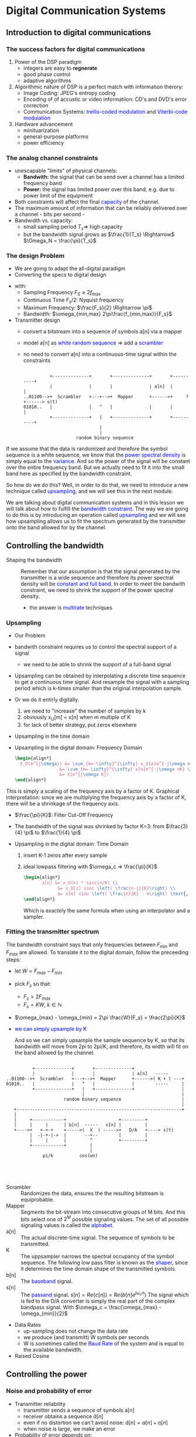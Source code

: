 #+CATEGORY: SP4COMM W8

# #+LATEX_CLASS: koma-report                                   
# #+LATEX_HEADER: \input{../dsp_setup.tex}

* Digital Communication Systems
** Introduction to digital communications
*** The success factors for digital communications
1. Power of the DSP paradigm
   - integers are easy to *regnerate*
   - good phase control
   - adaptive algorithms
2. Algorithmic nature of DSP is a perfect match with information therory:
   - Image Coding: JPEG's entropy coding
   - Encoding of of accustic or video informatiion: CD's and DVD's error
     correction
   - Communication Systems: \textcolor{blue}{trellis-coded modulation} and
     \textcolor{blue}{Viterbi-code modulation}
3. Hardware advancement
   - minituarization
   - general-purpose platforms
   - power efficiency
     
*** The analog channel constraints
+ unescapable "limits" of physical channels:
  - *Bandwith:* the signal that can be send over a channel has a limited frequency band
  - *Power:* the signal has limited power over this band, e.g. due to power limit
    of the equipment
+ Both constraints will affect the final \textcolor{blue}{capacity} of the
  channel.
+ The maximum amount of information that can be reliably delivered over a
  channel - bits per second -
+ Bandwidth vs. capacity:
  - small sampling period $T_s \Rightarrow$ high capacity
  - but the bandwidth signal grows as $\frac{1}{T_s} \Rightarrow$
    $\Omega_N =  \frac{\pi}{T_s}$
    
*** The design Problem
- We are going to adapt the all-digital paradigm
- Converting the specs to digital design
  
#+begin_src octave :exports results :results file
    pkg load signal

    #---------------- Continous Time Calculation -------------
    Fp    = 10e3;             # spacing pseudo continous signal 
    Fv    = -100:1/Fp:100;    # frequency vector 
    F_max = 150;              # F_max
    F_min = 50;               # F_min
    x1 = rectpuls(Fv,F_max);
    x2 = rectpuls(Fv,F_min);
    x = x1 - x2;

    ## #---------------- A/D Conversion ------------------------
    fs = 2*F_max;       # Myquist
    ## #---------------- Discrete Time Calculation -------------

    N     = 64;                # Sequence length
    w     = -pi:1/N:pi;
    w_max = 2*pi*(F_max/fs);
    w_min = 2*pi*(F_min/fs);
    y1    = rectpuls(w,w_max);
    y2    = rectpuls(w,w_min);
    y     = y1-y2;

    figure( 1, "visible", "off" ); # Do not open the graphic window in org

    subplot(2, 1, 1)
    plot(Fv,x, "linewidth", 3)
    axis([-100, 100 0 1.5])
    xlabel("Hz")
    set(gca, "fontsize", 16)
    set(gca, "YTick", 0:1)
    set(gca, "XTick", -100:25:100)
    set(gca,'XTickLabel',{'-100','-75','-50','-25', '0', '25', '50', '75','100'})
    title("Continous Time")

    subplot(2, 1, 2)
    plot(w,y, "linewidth", 3)
    axis([-pi, pi 0 1.5])
    xlabel("rad")
    set(gca, "fontsize", 16)
    set(gca, "XTick", -pi:pi/2:pi)
    set(gca, "YTick", 0:1)
    set(gca,'XTickLabel',{'-\pi', '-\pi/2', '0','\pi/2', '\pi'})
    title("Discrete Time")

    print -dpng "-S800,400" ./image/6_1_band_restriction.png;
    ans = "./image/6_1_band_restriction.png";
#+end_src

#+results:
[[file:./image/6_1_band_restriction.png]]

- with:
  - Sampling Frequency $F_S \ge 2f_{max}$
  - Continuous Time $F_s/2$: Nyquist frequency
  - Maximum Frequency: $\frac{F_s}{2} \Rightarrow \pi$
  - Bandwidth: $\omega_{min,max} 2\pi\frac{f_{min,max}}{F_s}$ 

- Transmitter design
  - convert a bitstream into a sequence of symbols a[n] via a mapper
  - model a[n] as \textcolor{blue}{white random sequence} $\Rightarrow$ add a
    \textcolor{blue}{scrambler}
  - no need to convert a[n] into a continuous-time signal within the constraints

      #+BEGIN_SRC ditaa  :file ./image/6.1_transmitter-01.png 

                  +--------------+       +--------------+       +----------+
                  |              |       |              | a[n]  |          |
        ..01100-->+  Scrambler   +---+-->+  Mapper      +------>+     ?    +------> s(t)
        01010..   |              |   ^   |              |       |          |
                  +--------------+   |   +--------------+       +----------+
                                     |
                                     |
                            random binary sequence
#+END_SRC

If we assume that the data is randomized and therefore the symbol sequence is a
white sequence, we know that the \textcolor{blue}{power spectral density} is
simply equal to the \textcolor{blue}{variance}. And so the power of the signal
will be constant over the entire frequency band.  But we actually need to fit it
into the small band here as specified by the bandwidth constraint.

#+begin_src octave :exports results :results file
  pkg load signal
    clear all, close all;       
    N = 1000;                   # Vector size
    w = -pi:pi/N:pi;            # frequency axis
    X = zeros(1,length(w))      # passband
    P = ones(1,length(w))       # Power spectral density
    w_min = pi/4;
    w_max = pi/2;

    index = find(abs(w) <= (w_max - w_min)); # Pulse length
    X(index - length(index)) = 0.2.*ones(1, length(index));
    X(index + length(index)) = 0.2.*ones(1, length(index));

    figure( 1, "visible", "off" )     # Do not open the graphic window in org

    plot(w, X, 'linewidth', 3, w, P, '-', 'linewidth', 3, "color", "r");
    hold;
    area(w,X);
    axis([-pi,pi,0,1.2]);
    set(gca, "fontsize", 20)
    set(gca,'XTick',-pi:pi:pi)
    set(gca,'XTickLabel',{'-\pi','0','\pi'})
    set(gca, 'YTick', 0:0);
    ## ylabel('X_U(e^j^\omega)');
    title("Bandwidth Constraint");
    text(-3.3,1, '\fontsize{24}\it\sigma^2   ',  "color",  "red",  "interpreter",  "tex",  "horizontalalignment",  "center");
    ## text(-pi/3-0.1, -0.4, '\fontsize{24}\it-\pi/K   ',  "color",  "red",  "interpreter",  "tex",  "horizontalalignment",  "center");

    print -dpng "-S 800,200" ./image/6_2_bw_constraint.png;
    ans = "./image/6_2_bw_constraint.png";
  #+end_src

#+results:
[[file:./image/6_2_bw_constraint.png]]


So how do we do this?  Well, in order to do that, we need to introduce a new
technique called \textcolor{blue}{upsampling}, and we will see this in the next
module.

We are talking about digital communication systems and in this lesson we will
talk about how to fulfill the \textcolor{blue}{bandwidth constraint}. The way we
are going to do this is by introducing an operation called
\textcolor{blue}{upsampling} and we will see how upsampling allows us to fit the
spectrum generated by the transmitter onto the band allowed for by the channel.
** Controlling the bandwidth
- Shaping the bandwidth ::
  Remember that our assumption is that the signal
  generated by the transmitter is a wide sequence and therefore its power
  spectral density will be \textcolor{blue}{constant and full band}. In order to
  meet the bandwith constraint, we need to shrink the support of the power
  spectral density.
  - the answer is \textcolor{blue}{multirate} techniques
*** Upsampling
- Our Problem
- bandwith constraint requires us to control the spectral support of a signal
  - we need to be able to shrink the support of a full-band signal

- Upsampling can be obtained by interpolating a discrete time sequence to get a
  continuous time signal. And resample the signal with a sampling period which
  is k-times smaller than the original interpolation sample.

- Or we do it entirly digitally.
  1. we need to "increase" the number of samples by k
  2. obviously x_U[m] = x[n] when m multiple of K
  3. for lack of better strategy, put zeros elsewhere

- Upsampling in the time domain
  #+BEGIN_SRC octave :exports results :results file
    pkg load signal

    clear all, close all;
    N = 64;
    n = -N/2:N/2-1;                                      % Time index
    L = 3;                                           % Up-sampling factors
    x = sin(2*pi*n/64) + sin(3*2*pi*n/64)/3;       % Generating the original signal
    v1 = upsample(x,L);                              % Up-sampling
    r = -(length(v1))/2:(length(v1))/2-1;                              % new Time index

    figure( 1, "visible", "off" ); # Do not open the graphic window in org

    subplot(2,1,1), stem(n,x,"linewidth", 3, "filled", "markersize", 6), ylabel('x[n]')
    title('Original signal x[n]')
    set(gca, "fontsize", 24);
    axis([-8, 8, -1, 1]);
    set(gca, 'YTick', 0:1.5);
    set(gca, 'XTick', -8:2:8);

    subplot(2,1,2), stem(r,v1,"linewidth", 3, "filled", "markersize", 6), ylabel('v_1[r]')
    title('Upsampling by 2')
    axis([-32, 32, -1, 1]);
    set(gca, "fontsize", 24);
    set(gca, 'YTick', 0:1.5);
    set(gca, 'XTick', -40:10:40);
    grid off;
    title('Excerpt upsampled by 4');

    print -dpng "-S800,400" ./image/6_2_upsampling_01.png;
    ans = "./image/6_2_upsampling_01.png";
#+end_src

   #+results:
[[file:./image/6_2_upsampling_01.png]]


- Upsampling in the digital domain: Frequency Domain

  #+begin_src latex 
    \begin{align*}
      X_U(e^{j\omega}) &= \sum_{m=-\infty}^{\infty} x_U[m]e^{-j\omega m} \text{ with } x_U = 0 \text{ if } m \neq nK\\
                     &= \sum_{m=-\infty}^{\infty} x[n]e^{-j\omega nK} \\
                     &= X(e^{j\omega K})
    \end{align*}
  #+end_src
This is simply a scaling of the frequency axis by a factor of K. Graphical
interpretation: since we are multiplying the frequency axis by a factor of K,
there will be a shrinkage of the frequency axis.

#+begin_src octave :exports results :results file
  pkg load signal
    clear all, close all;                          # Size of the sequence
    w = 4/12/pi
    t = -3/4*pi:1/1000:3/4*pi    # Axis Discrete Time Frequency Domain
    K = 3;                        # Upsampling konstant
    # Generation of the original Frequency response
    x1 = sin(2*pi*w*t+pi/2);
    x2 = 1/K*sin(2*pi*3*w*t - pi/2);
    x3 = x1 +x2

    w = [-pi:1/1000:(-3/4*pi)-1/1000, t, 3/4*pi+1/1000:1/1000:pi]
    X = [zeros(1,(length(w)-length(t))/2), x3, zeros(1,(length(w)-length(t))/2)];

    X2  = [X,X,X,X,X]
    w2  = [-5*pi:1/1000:5*pi-1/1000];
    w3h = -K*pi:K*pi+1;
    X3h = zeros(1,length(w3h));

    X3 = [X,X,X]
    w3 = [-pi:1/(K*1000):pi-1/3000];
    HR = rectpuls(w3,2*pi/3);

    figure( 1, "visible", "off" )     # Do not open the graphic window in org

    subplot(4, 1, 1);
    plot(w, X, "linewidth", 3);
    axis([-pi,pi,0,1]);
    set(gca, "fontsize", 20)
    set(gca,'XTick',-pi:pi/4:pi)
    set(gca,'XTickLabel',{'-\pi','3/4\pi','-\pi/2', '-1/4\pi','0', '1/4\pi','\pi/2','3/4\pi','\pi'})
    set(gca, 'YTick', 0:1);
    ylabel('X(e^j^\omega)');
    title("Frequency response of the original signal")
    grid off;

    subplot(4, 1, 2);
    plot(w2, X2, "linewidth", 3, w3h, X3h, "linewidth", 6);
    axis([-5*pi,5*pi,0,1]);
    set(gca, "fontsize", 20)
    set(gca,'XTick',-5*pi:pi:5*pi)
    set(gca,'XTickLabel',{'-5\pi','-4\pi','-3\pi','-2\pi','-\pi','0', '\pi','2\pi','3\pi','4\pi','5\pi'})
    set(gca, 'YTick', 0:1);
    ylabel('X(e^j^\omega)');
    title("2-\pi periodic signal")
    grid off;

    subplot(4, 1, 3);
    plot(w3, X3, "linewidth", 3, w3, HR, '--', 'linewidth', 3, "color", "r");
    axis([-pi,pi,0,1]);
    set(gca, "fontsize", 20)
    set(gca,'XTick',-pi:pi/2:pi)
    set(gca,'XTickLabel',{'-\pi','-\pi/2','0','\pi/2','\pi'})
    set(gca, 'YTick', 0:1);
    ylabel('X_U(e^j^\omega)');
    title("Upsampled by 3");
    text(pi/3+0.1, -0.4, '\fontsize{24}\it\pi/K   ',  "color",  "red",  "interpreter",  "tex",  "horizontalalignment",  "center");
    text(-pi/3-0.1, -0.4, '\fontsize{24}\it-\pi/K   ',  "color",  "red",  "interpreter",  "tex",  "horizontalalignment",  "center");
    grid off;
    ans = "./image/6_2_upsampling_freq_02.png";

    subplot(4, 1, 4);
    plot(w3, X3.*HR, "linewidth", 3);
    axis([-pi,pi,0,1]);
    set(gca, "fontsize", 20)
    set(gca,'XTick',-pi:pi/4:pi)
    set(gca,'XTickLabel',{'-\pi','3/4\pi','-\pi/2', '-1/4\pi','0', '1/4\pi','\pi/2','3/4\pi','\pi'})
    set(gca, 'YTick', 0:1);
    ylabel('X_U(e^j^\omega)');
    title("Frequency response of the upsampled and filtered signal");
    grid off;

    print -dpng "-S800,600" ./image/6_2_upsampling_freq_02.png;
    ans = "./image/6_2_upsampling_freq_02.png";
#+end_src

#+results:
[[file:./image/6_2_upsampling_freq_02.png]]


- $\frac{\pi}{K}$: Filter Cut-Off Frequency
- The bandwidth of the signal was shrinked by factor K=3: from $\frac{3}{4} \pi$
  to $\frac{1}{4} \pi$

- Upsampling in the digital domain: Time Domain
  1. insert K-1 zeros after every sample
  2. ideal lowpass filtering with $\omega_c => \frac{\pi}{K}$

     #+begin_src latex
       \begin{align*}
              x[n] &= x_U(n) * sinc(n/K) \\
                    &= x_U[i] sinc \left( \frac{n-i}{K}\right) \\
                    &= x[m] sinc \left( \frac{n}{K} - m\right) \text{, with } i = mK \\ 
       \end{align*}
     #+end_src

     Which is exactely the same formula when using an interpolator and a sampler.
*** Fitting the transmitter spectrum
The bandwidth constraint says that only frequencies between $F_{min}$ and
$F_{max}$ are allowed. To translate it to the digital domain, follow the
preceeding steps:
- let $W = F_{max} - F_{min}$
- pick $F_s$ so that:
  - $F_s > 2 F_{max}$
  - $F_s = KW$, $k \in \mathbb{N}$
- $\omega_{max} - \omega_{min} = 2\pi \frac{W}{F_s} = \frac{2\pi}{K}$
- \textcolor{blue}{we can simply upsample by K}

  #+ATTR_LATEX: :options [logo=\bcbook, couleur=yellow!10, barre=snake, arrondi=0.1]{Bandwith constrainth}
  #+BEGIN_bclogo
  And so we can simply upsample the sample sequence by K, so that its bandwidth
  will move from 2pi to 2pi/K, and therefore, its width will fit on the band
  allowed by the channel.
  #+END_bclogo

#+BEGIN_SRC ditaa  :file ./image/6.1_transmitter-02.png 

            +--------------+       +--------------+
            |              |       |              | a[n]   -----  
  ..01100-->+  Scrambler   +---+-->+  Mapper      +------>( K ⬆ ) ---+
  01010..   |              |   ^   |              |        -----     |
            +--------------+   |   +--------------+                  |
                               |                                     |
                        random binary sequence                       |
                                                                     |
     +---------------------------------------------------------------+
     |
     |     +------------+                    +---------+
     |     |     |      | b[n]  -----   s[n] |         |
     +---->+   +-+-+    +----->(  X  ) ----->+   D/A   +----> s(t)
           |  -|-+-|->  |       --+--        |         |
           |     |      |         ^          +---------+
           +------------+         |         
                                  |         
                pi/k          cos(wn)




#+END_SRC

#+ATTR_LATEX: :options [leftmargin=3cm,labelwidth=2.7cm,itemindent=-2pt]
- Scrambler :: Randomizes the data, ensures the the resulting bitstream is
  equiprobable.
- Mapper :: Segments the bit-stream into consecutive groups of M bits. And this
  bits select one of $2^M$ possible signaling values. The set of all possible
  signaling values is called the \textcolor{blue}{alphabet}.
- a[n] :: The actual discrete-time signal. The sequence of symbols to be transmitted.
- K :: The uppsampler narrows the spectral occupancy of the symbol
  sequence. The following low pass filter is known as the
  \textcolor{blue}{shaper}, since it determines the time domain shape of the
  transmitted symbols.
- b[n] :: The \textcolor{blue}{baseband} signal.
- s[n] :: The \textcolor{blue}{passand} signal. $s[n] = Re\{c[n]\} = Re\{b[n]e^{j\omega_c n}\}$ The signal which is
  fed to the D/A converter is simply the real part of the complex bandpass
  signal. With $\omega_c = \frac{\omega_{max} - \omega_{min}}{2}$ 

- Data Rates
  - up-sampling does not change the data rate
  - we produce (and transmitt) W symbols per seconds
  - W is sometimes called the \textcolor{blue}{Baud Rate} of the system and is equal to the
    available bandwidth.

- Raised Cosine    

** Controlling the power
*** Noise and probability of error
- Transmitter reliability
  - transmitter sends a sequence of symbols a[n]
  - receiver obtains a sequence $\hat{a}[n]$
  - even if no distortion we can't avoid noise: $\hat{a}[n] = a[n] + \eta[n]$
  - when noise is large, we make an error
- Probability of error depends on:
  - power of the noise with respect to the power of the signal
  - decoding strategy
  - alphabet of transmission symbols
**** Signaling alphabets
- we have a (randomized) bitstream coming in
- we want to send some up-sampled and interpolated samples over the channel
- how do we get from bit-stream to samples: How does the mapper works
- \textcolor{blue}{mapper:}
  - split incoming bitstream into chunks
  - assign a symbol a[n] from a finite alphabet $A$ to each chunk.
- \textcolor{blue}{slicer:}
  - receive a value $\hat{a}$[n]
  - decide which symbol from $A$ is "closest" to $\hat{a}[n]$

**** Example: two-level signaling
  - \textcolor{blue}{mapper:}
    - split incoming bitstream into *single bits*
    - a[n] = G of bit is 1, a[n] = -G if bit is 0
  - \textcolor{blue}{slicer:}
    #+begin_src latex
      \begin{equation*}
        n-th \text{ bit} =
        \begin{cases}
          1 \text{, if } \hat{a}[n] > 0 \\
          0 \text{, otherwise }
        \end{cases}
      \end{equation*}
    #+end_src

- Hypothesis  With the following hypothsis we can calculate the probability of error:
    - $\hat{a}[n] = a[n] Q\eta[n]$
    - bits in bitstream are equiprobable: zero and one appear with probability
      50% each
    - noise and signal are indepenedent
    - noise is additive white Gaussian noise zero mean and variance $\sigma_0$
 
- Porbability Error

     #+begin_src latex
    \begin{align*}
      P_{err} &=   P\left[\eta[n] < -G | \text{ n-th bit is 1} \right]
                + P\left[\eta[n] > G | \text{ n-th bit is 0} \right] \\
             &= \left(P\left[\eta[n] < -G \right] + P\left[\eta[n] > G\right] \right) / 2 \\
             &= P\left[\eta[n] > G\right] \\
              &= \int_G^{\infty} \frac{1}{\sqrt{2\pi\sigma_0^2}} e^{-\frac{\tau^2}{2\sigma_0^2}} d\tau
                \text{, with the PDF for the Gaussian Distribution with the known variance}\\
             &= erfc(G/\sigma_0) \text{, Numerical Packages: The Error Function}
    \end{align*}
  #+end_src

  #+ATTR_LATEX: :options [leftmargin=3cm,labelwidth=2.7cm,itemindent=-2pt]
- Error Function erfc ::
  Integral from G to inifity of the PDF for the guassion distribution with the
  known variance $\sigma_0$. As available in most numerical packages

#+ATTR_LATEX: :options [logo=\bcbook, couleur=yellow!10, barre=snake, arrondi=0.1]{Probability Error}
#+BEGIN_bclogo
Is some function of the ratio between the amplitude of the signal and the
standard deviation of the noise.
#+END_bclogo

  
- transmitted power
  #+begin_src latex
    \begin{align*}
      \sigma^2 &=   G^2 P\left[\text{ n-th bit is 1} \right]
                  + G^2 P\left[\text{ n-th bit is 0} \right] \\
               &= G^2
    \end{align*}
     #+end_src

#+begin_src latex
  \begin{tcolorbox}[colback=red!5!white,colframe=red!75!black,title=Probability of Error]
    \begin{equation*}
      P_{err} = erfc(\sigma_s/\sigma_0) = erfc(sqrt{SNR})
    \end{equation*}
  \end{tcolorbox}
#+end_src
  

And since we are in a log log scale, we can see that the probability of error
decays exponentially with the signal to noise ratio.  Absolute rate of decay
might change, in terms of the linear constants involved in the curve.  The trend
will stay the same, even for more complex signaling schemes

**** Lesson learned:
- to reduce the probability of error increase G
- increasing G increases the power
- we can't go above the channel's power constraint.

*** Multilevel signaling
- binary signaling is not very efficient (one bit at a time)
- to increase the throughput we can use multilevel signaling
  
#+ATTR_LATEX: :options [leftmargin=3cm,labelwidth=2.7cm,itemindent=-2pt]
- the general idea ::
  We take now larger chunks of bits, and therefore, we have alphabets, that have
  a higher cardinality. So more values in the alphabet, means more bits per
  symbol, and therefore a higher data rate. But not to give the ending away, we
  will see that the power of the signal will also be dependent of the size of
  the alphabet, and so in order not to exceed the certain probability of error,
  given the channel's power of constraint. We will not be able to grow the
  alphabet indefinitely, but we can be smart in the way we build this
  alphabet. And so we will look at some examples.
**** Pulse Ampltitude Modulation PAM
- \textcolor{blue}{mapper:}
  - split incoming bitstream into chunks of M bits
  - chunks define a sequence of integers k[n] \in {0,1,2..2^M-1}
  - a[n] = G((-2^M +1) + 2k[n]) odd integers around zero
    - with M=2 and G=1: a[n]=-3.-1, 1, 3
- \textcolor{blue}{slicer:}
  - $a'[n] = arg min[|\hat{a}[n] - a|]$

- PAM with M=2, G=1  
    #+begin_src latex
      \begin{tikzpicture}[x=5.2mm,scale=1,>=stealth]
        \node at (0,0) {};
        \node at (15.4,0) {};
        \draw[line width=2pt] (15.4,-0.2) -- (15.4,-0.5);
        \draw[line width=2pt] (0,-0.5) -- (15.4,-0.5);
        \foreach \val [count=\x] in {0,...,4}
          \draw[line width=2pt] (20* \val mm, -0.2) -- (20*\val mm, -0.8);
        \foreach \val [count=\x] in {0,...,4}
          \draw (20* \val mm, -0.8)
          node[anchor=north] {%
            \pgfmathparse{-3+2*\val}%
            \pgfmathprintnumber{\pgfmathresult}%
            };
        \foreach \val [count=\x] in {0,...,3}
          \draw (10* \val mm + 10mm + 10* \val mm, -1)
             node[anchor=north] {2G};
      \end{tikzpicture}
  #+end_src

- distance between points is 2G
- using odd integers creates a \textcolor{blue}{zero-mean sequence}
- probability error analysis for PAM is analog the lines of binary signaling
- can we increase the throughput of PAM even further
- here's a wild idea, let's use complex numbers
  
**** Quadratur Amplitude Modulation QAM
- \textcolor{blue}{mapper:}
  - split incoming bitstream into chunks of M bits, M even
  - use M/2 bits to define a PAM sequence $a_r[n]$
  - use the remaining M/2 bits to define an independent PAM sequence $a_i[n]$
  - a[n] = G(a_r[n] Aj_i[n])

- \textcolor{blue}{slicer:}
  - $a'[n] = arg min[|$\hat{a}[n] - a|]$

So the transition alphabet a, is given by points in the complex plane with odd
valued coordinates around the origins.  The receiver deslicer works by finding
the symbol in the alphabet which is closest in Euclidian distance to the
relieved symbol.

- Some QAM Constellations with G=1
#+attr_latex: :options {0.3\textwidth}
#+begin_minipage latex
M=2
    \begin{tikzpicture}[scale=1.1]
    \draw[->] (-1.5,0) -- (1.5,0) node[right] {$Re$};
    \draw[->] (0,-1.5) -- (0,1.5) node[above] {$Im$};

    \foreach \x in {0,...,3} \fill (90*\x+45:1)  circle (0.08);
    \draw ( 1.0,-0.1) node [below] {1}  -- ( 1.0, 0.1);
    \draw (-1.0,-0.1) node [below] {-1} -- (-1.0, 0.1);
    \draw (-0.1, 1.0) node [left]  {1}  -- ( 0.1, 1.0);
    \draw (-0.1,-1.0) node [left]  {-1} -- ( 0.1,-1.0);
  \end{tikzpicture}
 #+end_minipage                                          
#+attr_latex: :options [c]{0.4\textwidth}
#+begin_minipage latex
M=4
 \begin{tikzpicture}[scale=0.5]
    \draw[->] (-3.5,0) -- (3.5,0) node[right] {$Re$};
    \draw[->] (0,-3.5) -- (0,3.5) node[above] {$Im$};

    \foreach \x in {0,...,3} \fill (90*\x+45:1*1.414)  circle (0.2);
    \foreach \x in {0,...,3} \fill (90*\x+45:3*1.4141) circle (0.2);
    \foreach \x in {0,...,3} \fill (90*\x+18.4:3.2)    circle (0.2);
    \foreach \x in {0,...,3} \fill (90*\x+71.6:3.2)    circle (0.2);


    \draw ( 1.0,-0.1) node [below] {1}  -- ( 1.0, 0.1);
    \draw (-1.0,-0.1) node [below] {-1} -- (-1.0, 0.1);
    \draw (-0.1, 1.0) node [left]  {1}  -- ( 0.1, 1.0);
    \draw (-0.1,-1.0) node [left]  {-1} -- ( 0.1,-1.0);

    \draw ( 3.0,-0.1) node [below] {3}  -- ( 3.0, 0.1);
    \draw (-3.0,-0.1) node [below] {-3} -- (-3.0, 0.1);
    \draw (-0.1, 3.0) node [left]  {3}  -- ( 0.1, 3.0);
    \draw (-0.1,-3.0) node [left]  {-3} -- ( 0.1,-3.0);
  \end{tikzpicture}
#+end_minipage
#+attr_latex: :options [c]{0.3\textwidth}
#+begin_minipage latex
M=4
   \begin{tikzpicture}[scale=0.2]
    \draw[->] (-8.5,0) -- (8.5,0) node[right] {$Re$};
    \draw[->] (0,-8.5) -- (0,8.5) node[above] {$Im$};

    \foreach \x in {-8,...,-1}
      \foreach \y in {-8,...,-1} \fill (\x,\y)  circle (0.3);

    \foreach \x in {-8,...,-1}
      \foreach \y in {1,...,8} \fill (\x,\y)  circle (0.3);
      
    \foreach \x in {1,...,8}
      \foreach \y in {-8,...,-1} \fill (\x,\y)  circle (0.3);

   \foreach \x in {1,...,8}
      \foreach \y in {1,...,8} \fill (\x,\y)  circle (0.3);

  \end{tikzpicture}
#+end_minipage

*** Summery
In our communication system design problem, we introduced a mapper. We did not
say much about this operation so far. We only said that this block maps the
scrambled input into a sequence of symbols belonging to a certain alphabet. In
this lesson, we have explored in greater details this operation and how it is
related to the problem of satisfying the power constraints.

The sequence received at the receiver inevitably contains some form of
noise. For each symbol, if the noise level is high, the receiver wrongly
interpret the symbol for another one in the alphabet. It makes a decoding
error. The probability of decoding error depends on three factors

    the signal-to-noise ratio, i.e., the power of the signal with respect to the
    power of the noise, SNR is expressed in dB. Through SNR, the power
    constraints of the channel enters in the design problem and we cannot
    operate at an arbitrarily high SNR

    the decoding strategy, i.e., how smart we are at circumventing the effect of
    noise

    the choice of alphabet. If we increase the size of the alphabet, we can
    transmit more information per symbol but symbols are closer in the alphabet
    and the probability of error increases.

We have also studied two encoding schemes, pulse amplitude modulation (PAM) and
quadrature amplitude modulation (QAM) and analyzed their probability of
error. In the case of QAM, the choice of constellation size MMM can be picked as
to match a desired probability of error and SNR imposed by the channel
constraints. The final throughput of the system is MWMWMW. Our analysis of QAM
is based on the assumption that we transmit complex numbers over a real
channel. How to do this in practice is the topic of the next lesson.

** Modulation and Demodulation
*** Intrdoduction
Welcome to Lesson 6.4 of Digital Signal Processing. In the previous module, we
saw an interesting signaling scheme that allows to increase the data rate while
keeping the same probability of error for a given power constraint. The problem
is that communication alphabet that we devised is complex-valued whereas we know
that physical channel can only handle real values. So in this lesson, we will
see how to transmit and recover a complex-valued symbol stream over a
real-valued channel. We will follow this with a concrete design example for the
telephone channel and finally we will compare the performance of the system with
the ultimate in data rate that is given us by the channel capacity formula.
*** Modulation and Demodulation

#+BEGIN_SRC ditaa  :file ./image/6.2_transmitter-02.png 

            +--------------+       +--------------+
            |              |       |              | a[n]   -----
  ..01100-->+  Scrambler   +---+-->+  Mapper      +------>( K ⬆ ) ---+
  01010..   |              |   ^   |              |        -----     |
            +--------------+   |   +--------------+                  |
                               |                                     |
                        random binary sequence                       |
                                                                     |
     +---------------------------------------------------------------+
     |
     |     +------------+     
     |     |     |      | b[n]
     +---->+   +-+-+    +----->
           |  -|-+-|->  |      
           |     |      |      
           +------------+      
                pi/k

      b[n] = b_r[n + jb_i[n] is a complex-values baseband signal
#+END_SRC

#+results:
[[file:./image/6.2_transmitter-02.png]]


So let's review where we stand in terms of transmitter design.  We have the
user's bitstream that comes into the system.  This is sent through a scrambler
that makes sure that the resulting bitstream is equiprobable.  The mapper will
split the bitstream into m-bit chunks.  And each chunk will be associated to a
complex-valued symbol.  This will create a complex value sequence a[n].  And to
fit that over the bandwidth prescribed by the channel, we have to upsample it,
which means inserting K minus 1 0's after each symbol of the sequence and then
low passing the sequence with a filter with cutoff frequency pi over K.

**** The passband signal

  #+ATTR_LATEX: :options [logo=\bcbook, couleur=yellow!10, barre=snake, arrondi=0.1]{The Passband Signal}
  #+BEGIN_bclogo
  To transmit complex value over the real channel, we first
  modulate the signal b[n] with the frequency at the carrier frequency and take
  the real part of the passband signal.
  #+END_bclogo

  #+begin_src latex
    \begin{align*}
      s[n] &= Re\{b[n]e^{j\omega_cn}\} \\
           &= Re\{(b_r[n] +jB_i[n])(cos \omega_cn +j sin \omega_c n)\} \\
           &= b_r[n] cos \omega_cn - b_i[n] sin \omega_cn
    \end{align*}
  #+end_src

  So we have a cosine carrier, and a sine carrier.  Now, these two carriers are
  orthogonal because they're shifted by a phase of 90 degrees.  Now, when two
  things are 90 degrees apart, they're said to be \textcolor{blue}{in quadrature}
  
  #+ATTR_LATEX: :options [leftmargin=3cm,labelwidth=2.7cm,itemindent=-2pt]
  - $b_r[n] cos \omega_cn$ :: In phase Part
  - $b_i[n] sin \omega_cn$ :: Quadrature Part

**** TODO Complex baseband signal Spectrum

**** Recovering the baseband signal
  let^s try the usual method (multiplying by the carrier, see Module 5.5.)

  Real Part:
  #+begin_src latex
    \begin{align*}
      s[n] cos \omega_c n &= b_r[n] cos^2 \omega_cn - b_i[n] sin \omega_cn \\
                          &= b_r[n] \frac{1 + cos 2\omega_cn}{2} - b_i[n] \frac{sin 2 \omega_cn}{2}  \\
                          &= \frac{1}{2}b_r[n] + \frac{1}{2}(b_r[n]cos2\omega_cn -b_i[n]sin2\omega_cn) \\
     \end{align*}
  #+end_src

 To get rid of the spurios components we need to low pass filter the so received
  signal. We have a \textcolor{blue}{matched filter confiugration} if we use the
  same low-pass filter at the receiver side as we have used at the transmitter
  side.

  Quadrature Part:
  #+begin_src latex
    \begin{align*}
      s[n] sin \omega_c n &= b_r[n] cos \omega_cn - b_i[n] sin^2\omega_cn \\
                          &= \frac{1}{2}b_r[n] + \frac{1}{2}(b_r[n]sin 2\omega_cn -b_i[n]cos 2\omega_cn) \\
     \end{align*}
  #+end_src

*** Design Example
  #+BEGIN_SRC ditaa  :file ./image/6.4_transmitter-02.png 

            +--------------+       +--------------+
            |              |       |              | a[n]   -----  
  ..01100-->+  Scrambler   +---+-->+  Mapper      +------>( K ⬆ ) ---+
  01010..   |              |   ^   |              |        -----     |
            +--------------+   |   +--------------+                  |
                               |                                     |
                        random binary sequence                       |
                                                                     |
     +---------------------------------------------------------------+
     |
     |     +------------+                   +---------+      +---------+
     |     |     |      | b[n]  -----  c[n] |         | s[n] |         |
     +---->+   +-+-+    +----->(  X  )----->+   Re    +----->+   D/A   +----> s(t)
           |  -|-+-|->  |       --+--       |         |      |         |
           |     |      |         ^         +---------+      +---------+
           +------------+         |         
                                  |         
                pi/k             jwn
                                e



#+END_SRC

#+results:
[[file:./image/6.4_transmitter-02.png]]

**** TODO Scetch the QAM Receiver

  
**** Example: the V.32 voiceband modem

- Bandwith Constraint
  - analog telephone channel: F_min = 4500 Hz, F_max = 2850 Hz
  - usable bandwith: W = 2400Hz, center frequency F_c = 1650Hz
  - \textcolor{blue}{pick: $F_s = 3 \cdot 2400Hz = 7200Hz$ so that K = 3}
  - \textcolor{blue}{$\omega_c = 0.458 \pi$}
- Power Constraint:
  - maximum SNR: 22dB (telephone line)
  
  - $\color{blue} P_{err} = 10^{-6}$
  - \textcolor{blue}{using QAM, we find the size of the alphabet resp. bits per symbol}
    #+begin_src latex
      \begin{equation*}
        \color{blue} M = log_2 \left( 1 - \frac{3 10^{22/10}}{2 ln(10^{-6}}\right) \approx 4.1865
      \end{equation*}
    #+end_src

  - \textcolor{blue}{So we pick M = 4 and use a 16-point constellation}

\textcolor{red}{Final data rate is WM = 9600 bits pers seconds}
- WM: Baude Rate \times bits per symbols = 2400Hz \times 4
- Baude Rate: identical with bandwith

**** Theoretical channel capacity
- we used very specific design choices to derive the \textcolor{blue}{throughput}
- what is the best one can do?

#+ATTR_LATEX: :options [logo=\bcbook, couleur=yellow!10, barre=snake, arrondi=0.1]{Shannon's capacity formula is the upper bound}
#+BEGIN_bclogo
  C = W log_2 (1 + SNR)
 #+END_bclogo

- for instance, for the previous example C \approx 175000 bps
- the gap can be narrowed by more advanced coding techniques

** Receiver Design
- What is goining on by the sound made by a V.34 modem, while connecting to the
  internet?
*** TODO Draw the receiver concept
- Receiver has to cope with four potential sources of problem:
  - interference $\Rightarrow$ \textcolor{blue}{handshake and line porbing}
  - propagation delay $\Rightarrow$ \textcolor{blue}{delay estimation procedure}
  - linear distortion $\Rightarrow$ \textcolor{blue}{adaptive equalization techniques}
  - clock dirfts $\Rightarrow$ \textcolor{blue}{timing recovery}
- The 2 main problems
*** TODO Draw the chain...
.... of events that occur between the transmission of the original digital
signal and the beginning of the demodulation of the received signal, we have a
digital to analog converter at the transmitter, this is the transmitter part of
the chain
- channel distortion D(j\Omega)
- (time-varying) discrepancies in clocks T'_s = T_s
*** Delay Compensation
Assume the channel is a simple delay: $\hat{s} = s(t-d) = D(j\Omega) = e^{-j\Omega d}$
- channel introduces a delay of d seconds
- in d amples, we can write d = (b + \tau) T_s with b $\in \mathbb{N}$ and |\tau| < 1/2
- b is called the bulk delay
- \tau is the fractional delay

#+ATTR_LATEX: :options [leftmargin=3cm,labelwidth=2.7cm,itemindent=-2pt]
- Offsetting the bulk delay (T_s = 1) ::
  The bulk delay is determined by sending out an impulse \delta[n] over the
  channel. The D/A converter will output a contious time signal that looks like
  a sink (interpolator function).
*** TODO Draw the sink propagation on the channel.
The bulk delay is just the maximum value in the sequence of samples. Because of
the interpolator function (sync) we know the real maximum is half a sample in
either direction of the location of the maximum sample value.
- So at the receiver to offset the bulk delay we will just set the nominal time n=0, to coincide with the location of the maximum value of the sample sequence.

#+ATTR_LATEX: :options [leftmargin=3cm,labelwidth=2.7cm,itemindent=-2pt]
- Remark ::
  Of course we're not using impulses to offset the bulk delay. Because impulses
  are fullband signals, and so they would be filtered out by the passband
  characteristic of the channel.  The trick is to embed these continuities in
  pilot tones, and to recognize these discontinuities at the receiver.  As we
  have seen in the animation at the beginning of this module, We use phaser
  reversals which are abrupt discontinuities in sinusoid to provide a
  recognizable instant in time for the receiver to latch on.
- Estimate Fractional Delay ::
  For the fractional delay we use a sinusoid instead of a delta, so we build a
  baseband signal which is simply complex exponential at a known frequency:
  - transmit b[b] = e^{j\omega_0 n} (i.e. s[n] = cos((\omega_c + \omega_0)n))
  - receive $\hat{s}[n]$ = cos((\omega_c + \omega_0)(n -b - \tau))
  - after demodulation and bulk delay offset $\hat{b}[n] = e^{j \omega_0(n-\tau)}$
  - multiply by known frequency $\hat{b}[n] e^{-j \omega_0 n} = e^{j \omega_0 \tau}$
- Compensate for the fractional delay ::
  Now we have to bring back the signal to the original timing. The bulk delay is
  no problem, it's just an integer number of samples. What creates a problem is
  the fractional because that will shift the peaks with respect to the sample
  intervals. So, if we want to compensate for fractional delay we need to
  compute subsample values.
  - $\hat{s}[n] = s(n-\tau)\ T_s$ (after offseting bulk delay)
  - we need to compute subsample values
  - in theory, compensate with a sinc fractional delay h[n] = sinc(n\tau)
  - in practice, use local Lagrange approximation
- Compute Lagrange Coefficients ::
  Lagrange approximation (see Module 6.2)

1. (Offset the bulk delay)
2. Estimate the fractional delay
3. Compute the Lagrange coefficients
4. Filter with FIR filter with its Lagrange coefficients

#+ATTR_LATEX: :options [logo=\bcbook,couleur=yellow!10,barre=snake,arrondi=0.1]{Delay Compensation Algorithm}
#+BEGIN_bclogo
1. estimate the delay \tau
2. compute the 2N + 1 Lagrangian coefficients
3. filter with teh resulting FIR

   The advantage of this strategie is that if the delay changes over time for,
   all we need to do is to keep the estimation running and update the coefficients
 #+END_bclogo
   
*** Adaptive Equalization
** ADSL

** Notes and Suplementatry materials

* Image Processing

* Installation Prerequistis

Prerequisite dotEmacs
- sudo apt install fonts-firacode
- sudo apt install fonts-cantarlell
- isoeveka-etoil
  Download from github:
  - sudo mkdir /usr/local/share/fonts/iosevka-font
  - sudo cp iosevka-etoile.ttc /usr/local/share/fonts/iosevka-font/
  - sudo fc-cache -fv
- ditaa
  Download from sourceforge to ~/java
  ln -s ditaa0_9.jar ditaa.jar
- sudo apt install default-jre          // for ditaa
- sudo apt install texlive-xetex
- sudo apt install texlive-pstricks
- sudo apt -y install texlive-science
- sudo apt install dvipng               // org-latex-preview
- sudo apt install imagemagick          // display inline image
- all-the-icons (melpa)
- git config --global user.email "email@example.com"
- tree-sitter how to install for lsp server????
** TODO Add to github repositiory
- File mode specification error: (json-readtable-error 47)
- Unable to read file
  "/home/duagon/.emacs.d/git-submodules/org-html-themes/org/theme-readtheorg.setup"
  [2 times]
